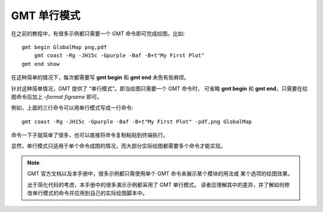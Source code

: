 GMT 单行模式
============

在之前的教程中，有很多示例都只需要一个 GMT 命令即可完成绘图。比如::

    gmt begin GlobalMap png,pdf
        gmt coast -Rg -JH15c -Gpurple -Baf -B+t"My First Plot"
    gmt end show

在这种简单的情况下，每次都需要写 **gmt begin** 和 **gmt end** 未免有些麻烦。

针对这种简单情况，GMT 提供了 “单行模式”。即当绘图只需要一个 GMT 命令时，
可省略 **gmt begin** 和 **gmt end**\ ，只需要在绘图命令后加上
**-**\ *format* *figname* 即可。

例如，上面的三行命令可以用单行模式写成一行命令::

    gmt coast -Rg -JH15c -Gpurple -Baf -B+t"My First Plot" -pdf,png GlobalMap

命令一下子就简单了很多，也可以直接将命令复制粘贴到终端执行。

显然，单行模式只适用于单个命令成图的情况，而大部分实际绘图都需要多个命令才能实现。

.. note::

    GMT 官方文档以及本手册中，很多示例都只需使用单个 GMT 命令来展示某个模块的用法或
    某个选项的绘图效果。

    出于简化代码的考虑，本手册中的很多演示示例都采用了 GMT 单行模式。
    读者应理解其中的差异，并了解如何修改单行模式的命令并应用到自己的实际绘图脚本中。
